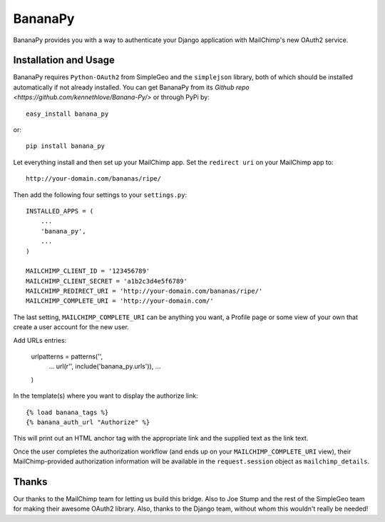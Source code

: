 ========
BananaPy
========

BananaPy provides you with a way to authenticate your Django application with MailChimp's new OAuth2 service.

Installation and Usage
======================

BananaPy requires ``Python-OAuth2`` from SimpleGeo and the ``simplejson`` library, both of which should be installed
automatically if not already installed. You can get BananaPy from its `Github repo <https://github.com/kennethlove/Banana-Py/>` or through PyPi by::

    easy_install banana_py

or::

    pip install banana_py

Let everything install and then set up your MailChimp app. Set the ``redirect uri`` on your MailChimp app to::

    http://your-domain.com/bananas/ripe/

Then add the following four settings to your ``settings.py``::

    INSTALLED_APPS = (
        ...
        'banana_py',
        ...
    )

    MAILCHIMP_CLIENT_ID = '123456789'
    MAILCHIMP_CLIENT_SECRET = 'a1b2c3d4e5f6789'
    MAILCHIMP_REDIRECT_URI = 'http://your-domain.com/bananas/ripe/'
    MAILCHIMP_COMPLETE_URI = 'http://your-domain.com/'

The last setting, ``MAILCHIMP_COMPLETE_URI`` can be anything you want, a Profile page or some view of your own that create a user account for the new user. 

Add URLs entries:

    urlpatterns = patterns('',
        ...
        url(r'', include('banana_py.urls')),
        ...
    )

In the template(s) where you want to display the authorize link::

    {% load banana_tags %}
    {% banana_auth_url "Authorize" %}

This will print out an HTML anchor tag with the appropriate link and the supplied text as the link text.

Once the user completes the authorization workflow (and ends up on your ``MAILCHIMP_COMPLETE_URI`` view), their
MailChimp-provided authorization information will be available in the ``request.session`` object as ``mailchimp_details``.


Thanks
======

Our thanks to the MailChimp team for letting us build this bridge. Also to Joe Stump and the rest of the SimpleGeo team for making their awesome OAuth2 library. Also, thanks to the Django team, without whom this wouldn't really be needed!


